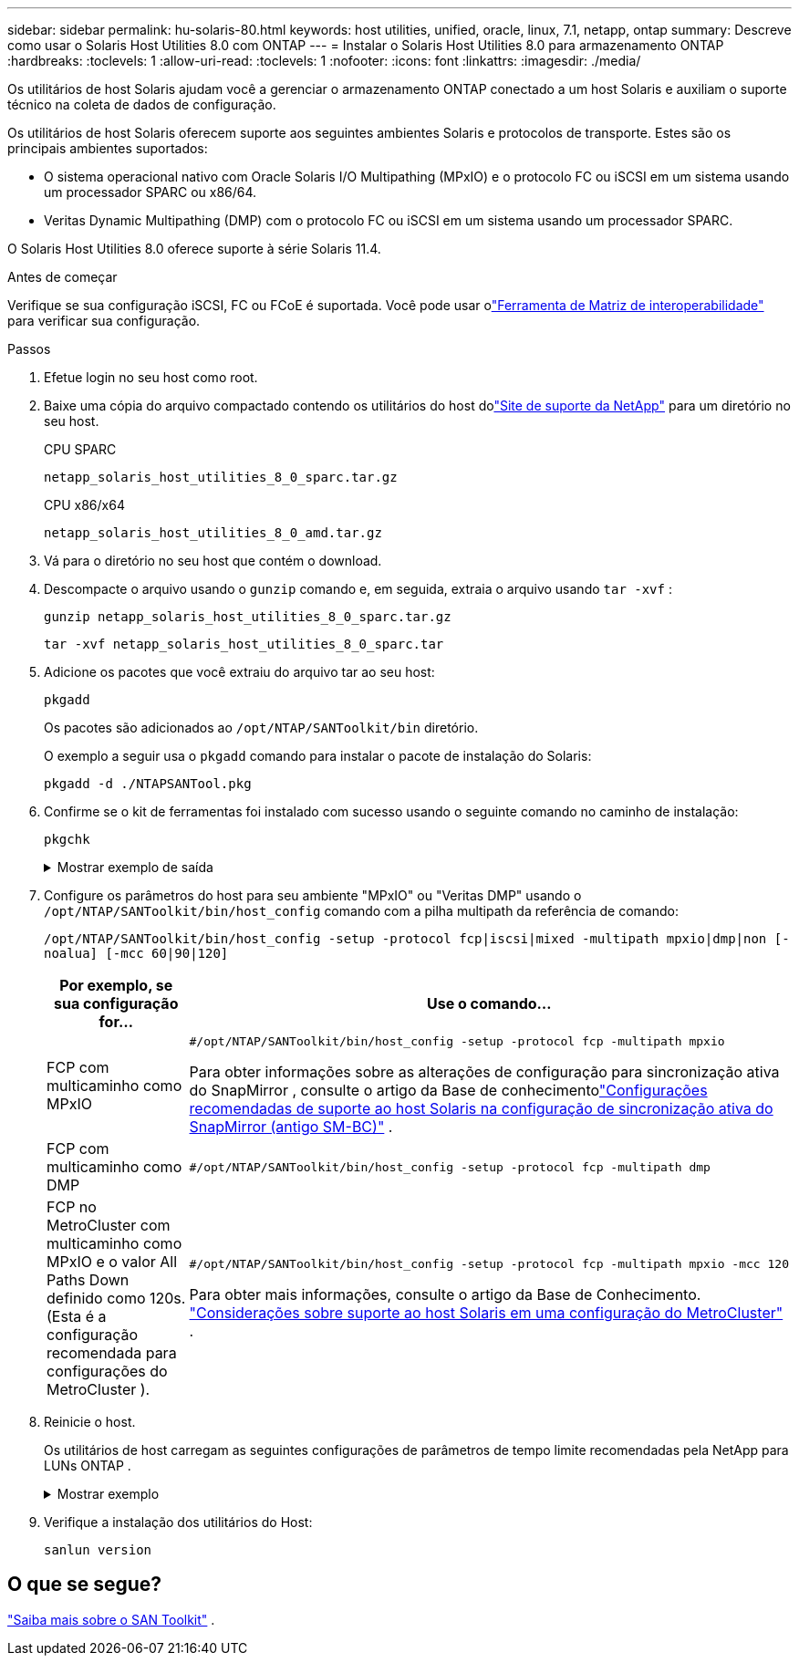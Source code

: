 ---
sidebar: sidebar 
permalink: hu-solaris-80.html 
keywords: host utilities, unified, oracle, linux, 7.1, netapp, ontap 
summary: Descreve como usar o Solaris Host Utilities 8.0 com ONTAP 
---
= Instalar o Solaris Host Utilities 8.0 para armazenamento ONTAP
:hardbreaks:
:toclevels: 1
:allow-uri-read: 
:toclevels: 1
:nofooter: 
:icons: font
:linkattrs: 
:imagesdir: ./media/


[role="lead"]
Os utilitários de host Solaris ajudam você a gerenciar o armazenamento ONTAP conectado a um host Solaris e auxiliam o suporte técnico na coleta de dados de configuração.

Os utilitários de host Solaris oferecem suporte aos seguintes ambientes Solaris e protocolos de transporte.  Estes são os principais ambientes suportados:

* O sistema operacional nativo com Oracle Solaris I/O Multipathing (MPxIO) e o protocolo FC ou iSCSI em um sistema usando um processador SPARC ou x86/64.
* Veritas Dynamic Multipathing (DMP) com o protocolo FC ou iSCSI em um sistema usando um processador SPARC.


O Solaris Host Utilities 8.0 oferece suporte à série Solaris 11.4.

.Antes de começar
Verifique se sua configuração iSCSI, FC ou FCoE é suportada.  Você pode usar olink:https://imt.netapp.com/matrix/#welcome["Ferramenta de Matriz de interoperabilidade"^] para verificar sua configuração.

.Passos
. Efetue login no seu host como root.
. Baixe uma cópia do arquivo compactado contendo os utilitários do host dolink:https://mysupport.netapp.com/site/products/all/details/hostutilities/downloads-tab/download/61343/8.0/downloads["Site de suporte da NetApp"^] para um diretório no seu host.
+
[role="tabbed-block"]
====
.CPU SPARC
--
[source, cli]
----
netapp_solaris_host_utilities_8_0_sparc.tar.gz
----
--
.CPU x86/x64
--
[source, cli]
----
netapp_solaris_host_utilities_8_0_amd.tar.gz
----
--
====
. Vá para o diretório no seu host que contém o download.
. Descompacte o arquivo usando o `gunzip` comando e, em seguida, extraia o arquivo usando `tar -xvf` :
+
[source, cli]
----
gunzip netapp_solaris_host_utilities_8_0_sparc.tar.gz
----
+
[source, cli]
----
tar -xvf netapp_solaris_host_utilities_8_0_sparc.tar
----
. Adicione os pacotes que você extraiu do arquivo tar ao seu host:
+
[source, cli]
----
pkgadd
----
+
Os pacotes são adicionados ao `/opt/NTAP/SANToolkit/bin` diretório.

+
O exemplo a seguir usa o `pkgadd` comando para instalar o pacote de instalação do Solaris:

+
[source, cli]
----
pkgadd -d ./NTAPSANTool.pkg
----
. Confirme se o kit de ferramentas foi instalado com sucesso usando o seguinte comando no caminho de instalação:
+
[source, cli]
----
pkgchk
----
+
.Mostrar exemplo de saída
[%collapsible]
====
[listing]
----
# pkgchk -l -p /opt/NTAP/SANToolkit

Pathname: /opt/NTAP/SANToolkit
Type: directory
Expected mode: 0755
Expected owner: root
Expected group: sys
Referenced by the following packages: NTAPSANTool
Current status: installed

# ls -alR /opt/NTAP/SANToolkit
/opt/NTAP/SANToolkit:
total 1038
drwxr-xr-x   3 root     sys            4 Mar  7 13:11 .
drwxr-xr-x   3 root     sys            3 Mar  7 13:11 ..
drwxr-xr-x   2 root     sys            6 Mar 17 18:32 bin
-r-xr-xr-x   1 root     sys       432666 Dec 31 13:23 NOTICES.PDF

/opt/NTAP/SANToolkit/bin:
total 3350
drwxr-xr-x   2 root     sys            6 Mar 17 18:32 .
drwxr-xr-x   3 root     sys            4 Mar  7 13:11 ..
-r-xr-xr-x   1 root     sys      1297000 Feb  7 22:22 host_config
-r-xr-xr-x   1 root     root         996 Mar 17 18:32 san_version
-r-xr-xr-x   1 root     sys       309700 Feb  7 22:22 sanlun
-r-xr-xr-x   1 root     sys          677 Feb  7 22:22 vidpid.dat

# cd /usr/share/man/man1; ls -al host_config.1 sanlun.1
-r-xr-xr-x   1 root     sys        12266 Feb  7 22:22 host_config.1
-r-xr-xr-x   1 root     sys         9044 Feb  7 22:22 sanlun.1
----
====
. Configure os parâmetros do host para seu ambiente "MPxIO" ou "Veritas DMP" usando o `/opt/NTAP/SANToolkit/bin/host_config` comando com a pilha multipath da referência de comando:
+
`/opt/NTAP/SANToolkit/bin/host_config -setup -protocol fcp|iscsi|mixed -multipath mpxio|dmp|non [-noalua] [-mcc 60|90|120]`

+
[cols="1a,2a"]
|===
| Por exemplo, se sua configuração for... | Use o comando... 


 a| 
FCP com multicaminho como MPxIO
 a| 
[source, cli]
----
#/opt/NTAP/SANToolkit/bin/host_config -setup -protocol fcp -multipath mpxio
----
Para obter informações sobre as alterações de configuração para sincronização ativa do SnapMirror , consulte o artigo da Base de conhecimentolink:https://kb.netapp.com/on-prem/ontap/DP/SnapMirror/SnapMirror-KBs/Solaris_Host_support_recommended_settings_in_SnapMirror_active_sync_formerly_SM_BC_configuration["Configurações recomendadas de suporte ao host Solaris na configuração de sincronização ativa do SnapMirror (antigo SM-BC)"^] .



 a| 
FCP com multicaminho como DMP
 a| 
[source, cli]
----
#/opt/NTAP/SANToolkit/bin/host_config -setup -protocol fcp -multipath dmp
----


 a| 
FCP no MetroCluster com multicaminho como MPxIO e o valor All Paths Down definido como 120s.  (Esta é a configuração recomendada para configurações do MetroCluster ).
 a| 
[source, cli]
----
#/opt/NTAP/SANToolkit/bin/host_config -setup -protocol fcp -multipath mpxio -mcc 120
----
Para obter mais informações, consulte o artigo da Base de Conhecimento. link:https://kb.netapp.com/on-prem/ontap/mc/MC-KBs/Solaris_host_support_considerations_in_a_MetroCluster_configuration["Considerações sobre suporte ao host Solaris em uma configuração do MetroCluster"^] .

|===
. Reinicie o host.
+
Os utilitários de host carregam as seguintes configurações de parâmetros de tempo limite recomendadas pela NetApp para LUNs ONTAP .

+
.Mostrar exemplo
[%collapsible]
====
[listing]
----
#prtconf -v |grep NETAPP
   value='NETAPP  LUN' +
   physical-block-size:4096,
   retries-busy:30,
   retries-reset:30,
   retries-notready:300,
   retries-timeout:10,
   throttle-max:64,
   throttle-min:8,
   disksort:false,
   cache-nonvolatile:true'
----
====
. Verifique a instalação dos utilitários do Host:
+
[source, cli]
----
sanlun version
----




== O que se segue?

link:hu-solaris-san-toolkit.html["Saiba mais sobre o SAN Toolkit"] .
